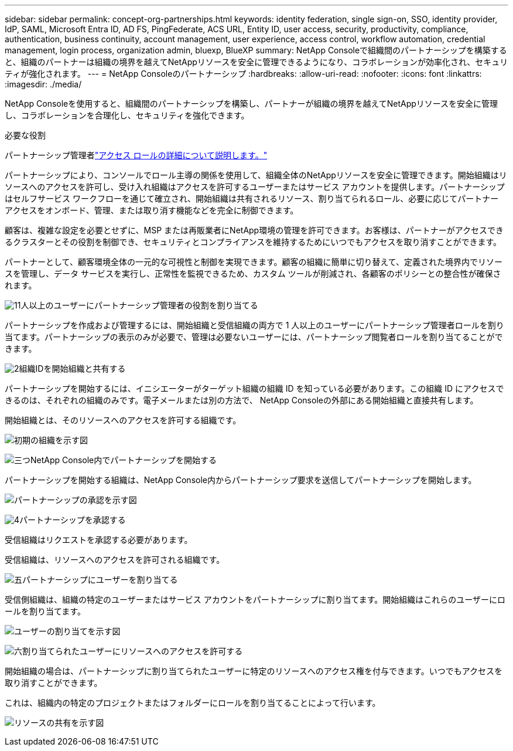 ---
sidebar: sidebar 
permalink: concept-org-partnerships.html 
keywords: identity federation, single sign-on, SSO, identity provider, IdP, SAML, Microsoft Entra ID, AD FS, PingFederate, ACS URL, Entity ID, user access, security, productivity, compliance, authentication, business continuity, account management, user experience, access control, workflow automation, credential management, login process, organization admin, bluexp, BlueXP 
summary: NetApp Consoleで組織間のパートナーシップを構築すると、組織のパートナーは組織の境界を越えてNetAppリソースを安全に管理できるようになり、コラボレーションが効率化され、セキュリティが強化されます。 
---
= NetApp Consoleのパートナーシップ
:hardbreaks:
:allow-uri-read: 
:nofooter: 
:icons: font
:linkattrs: 
:imagesdir: ./media/


[role="lead"]
NetApp Consoleを使用すると、組織間のパートナーシップを構築し、パートナーが組織の境界を越えてNetAppリソースを安全に管理し、コラボレーションを合理化し、セキュリティを強化できます。

.必要な役割
パートナーシップ管理者link:reference-iam-predefined-roles.html["アクセス ロールの詳細について説明します。"]

パートナーシップにより、コンソールでロール主導の関係を使用して、組織全体のNetAppリソースを安全に管理できます。開始組織はリソースへのアクセスを許可し、受け入れ組織はアクセスを許可するユーザーまたはサービス アカウントを提供します。パートナーシップはセルフサービス ワークフローを通じて確立され、開始組織は共有されるリソース、割り当てられるロール、必要に応じてパートナー アクセスをオンボード、管理、または取り消す機能などを完全に制御できます。

顧客は、複雑な設定を必要とせずに、MSP または再販業者にNetApp環境の管理を許可できます。お客様は、パートナーがアクセスできるクラスターとその役割を制御でき、セキュリティとコンプライアンスを維持するためにいつでもアクセスを取り消すことができます。

パートナーとして、顧客環境全体の一元的な可視性と制御を実現できます。顧客の組織に簡単に切り替えて、定義された境界内でリソースを管理し、データ サービスを実行し、正常性を監視できるため、カスタム ツールが削減され、各顧客のポリシーとの整合性が確保されます。

.image:https://raw.githubusercontent.com/NetAppDocs/common/main/media/number-1.png["1"]1人以上のユーザーにパートナーシップ管理者の役割を割り当てる
パートナーシップを作成および管理するには、開始組織と受信組織の両方で 1 人以上のユーザーにパートナーシップ管理者ロールを割り当てます。パートナーシップの表示のみが必要で、管理は必要ないユーザーには、パートナーシップ閲覧者ロールを割り当てることができます。

.image:https://raw.githubusercontent.com/NetAppDocs/common/main/media/number-2.png["2"]組織IDを開始組織と共有する
[role="quick-margin-para"]
パートナーシップを開始するには、イニシエーターがターゲット組織の組織 ID を知っている必要があります。この組織 ID にアクセスできるのは、それぞれの組織のみです。電子メールまたは別の方法で、 NetApp Consoleの外部にある開始組織と直接共有します。

開始組織とは、そのリソースへのアクセスを許可する組織です。

image:diagram-partnership-org-id.png["初期の組織を示す図"]

.image:https://raw.githubusercontent.com/NetAppDocs/common/main/media/number-3.png["三つ"]NetApp Console内でパートナーシップを開始する
[role="quick-margin-para"]
パートナーシップを開始する組織は、NetApp Console内からパートナーシップ要求を送信してパートナーシップを開始します。

image:diagram-partnership-accept.png["パートナーシップの承認を示す図"]

.image:https://raw.githubusercontent.com/NetAppDocs/common/main/media/number-4.png["4"]パートナーシップを承認する
[role="quick-margin-para"]
受信組織はリクエストを承認する必要があります。

受信組織は、リソースへのアクセスを許可される組織です。

.image:https://raw.githubusercontent.com/NetAppDocs/common/main/media/number-5.png["五"]パートナーシップにユーザーを割り当てる
[role="quick-margin-para"]
受信側組織は、組織の特定のユーザーまたはサービス アカウントをパートナーシップに割り当てます。開始組織はこれらのユーザーにロールを割り当てます。

image:diagram-partnership-add-user.png["ユーザーの割り当てを示す図"]

.image:https://raw.githubusercontent.com/NetAppDocs/common/main/media/number-6.png["六"]割り当てられたユーザーにリソースへのアクセスを許可する
[role="quick-margin-para"]
開始組織の場合は、パートナーシップに割り当てられたユーザーに特定のリソースへのアクセス権を付与できます。いつでもアクセスを取り消すことができます。

これは、組織内の特定のプロジェクトまたはフォルダーにロールを割り当てることによって行います。

image:diagram-partnership-resources.png["リソースの共有を示す図"]
